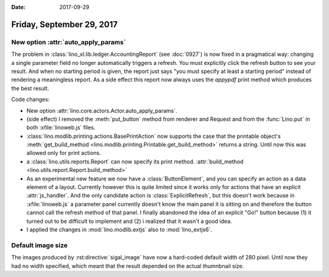 :date: 2017-09-29

==========================
Friday, September 29, 2017
==========================

New option :attr:`auto_apply_params`
====================================

The problem in :class:`lino_xl.lib.ledger.AccountingReport` (see
:doc:`0927`) is now fixed in a pragmatical way: changing a single
parameter field no longer automatically triggers a refresh. You must
explicitly click the refresh button to see your result. And when no
starting period is given, the report just says "you must specify at
least a starting period" instead of rendering a meaningless report. As
a side effect this report now always uses the `appypdf` print method
which produces the best result.

Code changes:

- New option :attr:`lino.core.actors.Actor.auto_apply_params`.

- (side effect) I removed the :meth:`put_button` method from renderer
  and Request and from the :func:`Lino.put` in both
  :xfile:`linoweb.js` files.

- :class:`lino.modlib.printing.actions.BasePrintAction` now supports
  the case that the printable object's :meth:`get_build_method
  <lino.modlib.printing.Printable.get_build_method>` returns a string.
  Until now this was allowed only for print actions.

- a :class:`lino.utils.reports.Report` can now specify its print
  method. :attr:`build_method <lino.utils.report.Report.build_method>`

- As an experimental new feature we now have a :class:`ButtonElement`,
  and you can specify an action as a data element of a layout.
  Currently however this is quite limited since it works only for
  actions that have an explicit :attr:`js_handler`.  And the only
  candidate action is :class:`ExplicitRefresh`, but this doesn't work
  because in :xfile:`linoweb.js` a parameter panel currently doesn't
  know the main panel it is sitting on and therefore the button cannot
  call the refresh method of that panel.  I finally abandoned the idea
  of an explicit "Go!" button because (1) it turned out to be
  difficult to implement and (2) i realized that it wasn't a good
  idea.

- I applied the changes in :mod:`lino.modlib.extjs` also to
  :mod:`lino_extjs6`.
  


Default image size
==================

The images produced by :rst:directive:`sigal_image` have now a
hard-coded default width of 280 pixel. Until now they had no width
specified, which meant that the result depended on the actual
thumnbnail size.


